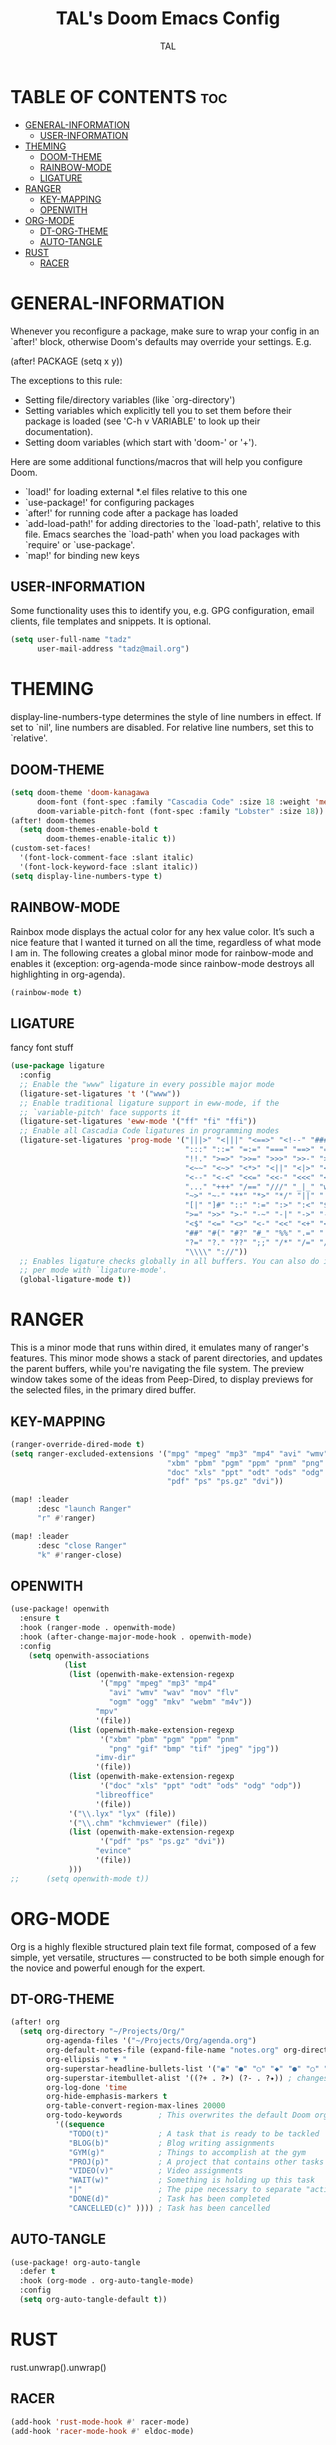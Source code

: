 #+TITLE: TAL's Doom Emacs Config
#+AUTHOR: TAL
#+DESCRIPTION: TAL's personal Doom Emacs config
#+PROPERTY: header-args :tangle config.el
#+auto_tangle: t

* TABLE OF CONTENTS :toc:
- [[#general-information][GENERAL-INFORMATION]]
  - [[#user-information][USER-INFORMATION]]
- [[#theming][THEMING]]
  - [[#doom-theme][DOOM-THEME]]
  - [[#rainbow-mode][RAINBOW-MODE]]
  - [[#ligature][LIGATURE]]
- [[#ranger][RANGER]]
  - [[#key-mapping][KEY-MAPPING]]
  - [[#openwith][OPENWITH]]
- [[#org-mode][ORG-MODE]]
  - [[#dt-org-theme][DT-ORG-THEME]]
  - [[#auto-tangle][AUTO-TANGLE]]
- [[#rust][RUST]]
  - [[#racer][RACER]]

* GENERAL-INFORMATION
 Whenever you reconfigure a package, make sure to wrap your config in an
 `after!' block, otherwise Doom's defaults may override your settings. E.g.

   (after! PACKAGE
     (setq x y))

 The exceptions to this rule:

   - Setting file/directory variables (like `org-directory')
   - Setting variables which explicitly tell you to set them before their
     package is loaded (see 'C-h v VARIABLE' to look up their documentation).
   - Setting doom variables (which start with 'doom-' or '+').

 Here are some additional functions/macros that will help you configure Doom.

 - `load!' for loading external *.el files relative to this one
 - `use-package!' for configuring packages
 - `after!' for running code after a package has loaded
 - `add-load-path!' for adding directories to the `load-path', relative to
   this file. Emacs searches the `load-path' when you load packages with
   `require' or `use-package'.
 - `map!' for binding new keys

** USER-INFORMATION
Some functionality uses this to identify you, e.g. GPG configuration, email
clients, file templates and snippets. It is optional.
#+begin_src emacs-lisp
(setq user-full-name "tadz"
      user-mail-address "tadz@mail.org")
#+end_src

* THEMING
display-line-numbers-type determines the style of line numbers in effect. If set to `nil', line
numbers are disabled. For relative line numbers, set this to `relative'.

** DOOM-THEME
#+begin_src emacs-lisp
(setq doom-theme 'doom-kanagawa
      doom-font (font-spec :family "Cascadia Code" :size 18 :weight 'medium)
      doom-variable-pitch-font (font-spec :family "Lobster" :size 18))
(after! doom-themes
  (setq doom-themes-enable-bold t
        doom-themes-enable-italic t))
(custom-set-faces!
  '(font-lock-comment-face :slant italic)
  '(font-lock-keyword-face :slant italic))
(setq display-line-numbers-type t)
#+end_src

** RAINBOW-MODE
Rainbox mode displays the actual color for any hex value color.  It’s such a nice feature that I wanted it turned on all the time, regardless of what mode I am in. The
following creates a global minor mode for rainbow-mode and enables it (exception: org-agenda-mode since rainbow-mode destroys all highlighting in org-agenda).
#+begin_src emacs-lisp
(rainbow-mode t)
#+end_src

** LIGATURE
fancy font stuff
#+begin_src emacs-lisp
(use-package ligature
  :config
  ;; Enable the "www" ligature in every possible major mode
  (ligature-set-ligatures 't '("www"))
  ;; Enable traditional ligature support in eww-mode, if the
  ;; `variable-pitch' face supports it
  (ligature-set-ligatures 'eww-mode '("ff" "fi" "ffi"))
  ;; Enable all Cascadia Code ligatures in programming modes
  (ligature-set-ligatures 'prog-mode '("|||>" "<|||" "<==>" "<!--" "####" "~~>" "***" "||=" "||>"
                                       ":::" "::=" "=:=" "===" "==>" "=!=" "=>>" "=<<" "=/=" "!=="
                                       "!!." ">=>" ">>=" ">>>" ">>-" ">->" "->>" "-->" "---" "-<<"
                                       "<~~" "<~>" "<*>" "<||" "<|>" "<$>" "<==" "<=>" "<=<" "<->"
                                       "<--" "<-<" "<<=" "<<-" "<<<" "<+>" "</>" "###" "#_(" "..<"
                                       "..." "+++" "/==" "///" "_|_" "www" "&&" "^=" "~~" "~@" "~="
                                       "~>" "~-" "**" "*>" "*/" "||" "|}" "|]" "|=" "|>" "|-" "{|"
                                       "[|" "]#" "::" ":=" ":>" ":<" "$>" "==" "=>" "!=" "!!" ">:"
                                       ">=" ">>" ">-" "-~" "-|" "->" "--" "-<" "<~" "<*" "<|" "<:"
                                       "<$" "<=" "<>" "<-" "<<" "<+" "</" "#{" "#[" "#:" "#=" "#!"
                                       "##" "#(" "#?" "#_" "%%" ".=" ".-" ".." ".?" "+>" "++" "?:"
                                       "?=" "?." "??" ";;" "/*" "/=" "/>" "//" "__" "~~" "(*" "*)"
                                       "\\\\" "://"))
  ;; Enables ligature checks globally in all buffers. You can also do it
  ;; per mode with `ligature-mode'.
  (global-ligature-mode t))
#+end_src
* RANGER
This is a minor mode that runs within dired, it emulates many of ranger's features. This minor mode shows a stack of parent directories, and updates the parent buffers, while
you're navigating the file system. The preview window takes some of the ideas from Peep-Dired, to display previews for the selected files, in the primary dired buffer.

** KEY-MAPPING
#+begin_src emacs-lisp
(ranger-override-dired-mode t)
(setq ranger-excluded-extensions '("mpg" "mpeg" "mp3" "mp4" "avi" "wmv" "wav" "mov" "flv" "ogm" "ogg" "mkv" "webm"
                                   "xbm" "pbm" "pgm" "ppm" "pnm" "png" "gif" "bmp" "tif" "jpeg" "jpg"
                                   "doc" "xls" "ppt" "odt" "ods" "odg" "odp"
                                   "pdf" "ps" "ps.gz" "dvi"))

(map! :leader
      :desc "launch Ranger"
      "r" #'ranger)

(map! :leader
      :desc "close Ranger"
      "k" #'ranger-close)
#+end_src

** OPENWITH
#+begin_src emacs-lisp
(use-package! openwith
  :ensure t
  :hook (ranger-mode . openwith-mode)
  :hook (after-change-major-mode-hook . openwith-mode)
  :config
    (setq openwith-associations
            (list
             (list (openwith-make-extension-regexp
                    '("mpg" "mpeg" "mp3" "mp4"
                      "avi" "wmv" "wav" "mov" "flv"
                      "ogm" "ogg" "mkv" "webm" "m4v"))
                   "mpv"
                   '(file))
             (list (openwith-make-extension-regexp
                    '("xbm" "pbm" "pgm" "ppm" "pnm"
                      "png" "gif" "bmp" "tif" "jpeg" "jpg"))
                   "imv-dir"
                   '(file))
             (list (openwith-make-extension-regexp
                    '("doc" "xls" "ppt" "odt" "ods" "odg" "odp"))
                   "libreoffice"
                   '(file))
             '("\\.lyx" "lyx" (file))
             '("\\.chm" "kchmviewer" (file))
             (list (openwith-make-extension-regexp
                    '("pdf" "ps" "ps.gz" "dvi"))
                   "evince"
                   '(file))
             )))
;;      (setq openwith-mode t))
#+end_src

* ORG-MODE
Org is a highly flexible structured plain text file format, composed of a few simple, yet versatile, structures — constructed to be both simple enough for the novice and powerful
enough for the expert.
** DT-ORG-THEME
#+begin_src emacs-lisp
(after! org
  (setq org-directory "~/Projects/Org/"
        org-agenda-files '("~/Projects/Org/agenda.org")
        org-default-notes-file (expand-file-name "notes.org" org-directory)
        org-ellipsis " ▼ "
        org-superstar-headline-bullets-list '("◉" "●" "○" "◆" "●" "○" "◆")
        org-superstar-itembullet-alist '((?+ . ?➤) (?- . ?✦)) ; changes +/- symbols in item lists
        org-log-done 'time
        org-hide-emphasis-markers t
        org-table-convert-region-max-lines 20000
        org-todo-keywords        ; This overwrites the default Doom org-todo-keywords
          '((sequence
             "TODO(t)"           ; A task that is ready to be tackled
             "BLOG(b)"           ; Blog writing assignments
             "GYM(g)"            ; Things to accomplish at the gym
             "PROJ(p)"           ; A project that contains other tasks
             "VIDEO(v)"          ; Video assignments
             "WAIT(w)"           ; Something is holding up this task
             "|"                 ; The pipe necessary to separate "active" states and "inactive" states
             "DONE(d)"           ; Task has been completed
             "CANCELLED(c)" )))) ; Task has been cancelled
#+end_src

** AUTO-TANGLE
#+begin_src emacs-lisp
(use-package! org-auto-tangle
  :defer t
  :hook (org-mode . org-auto-tangle-mode)
  :config
  (setq org-auto-tangle-default t))
#+end_src

* RUST
rust.unwrap().unwrap()
** RACER
#+begin_src emacs-lisp
(add-hook 'rust-mode-hook #' racer-mode)
(add-hook 'racer-mode-hook #' eldoc-mode)
#+end_src
